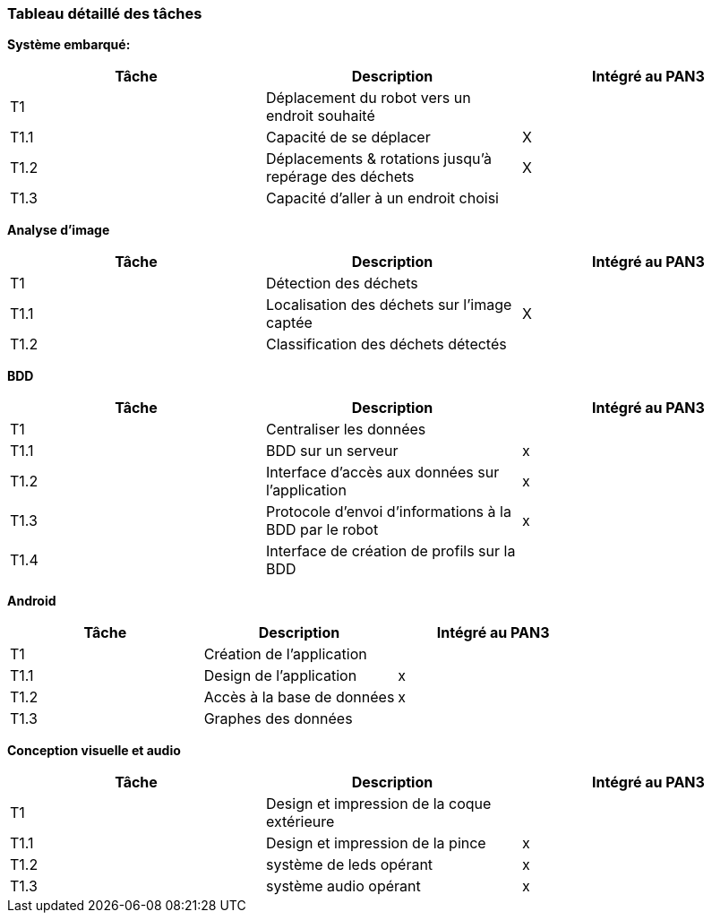 === Tableau détaillé des tâches

////
****Note : 2 pages max - les fiches modules seront placées en annexe,
elles doivent être rédigées avec l’expert.****

Les différents aspects du projet sont découpés en tâches numérotées et
hiérarchisées (Tâches/sous-tâches, etc.). Chaque tâche est décrite
précisément et une équipe (typiquement un binôme) est affecté à sa
réalisation. Un module est typiquement constitué de plusieurs tâches et
sous-tâches. Pour le PAN3, vous aurez à démontrer une version simple,
*intégrée* et fonctionnelle de ce projet, nommée « prototype allégé ».
Dans le Tableau 1, complétez la colonne « Intégrée au PAN3 » comme
suit :

* Intégrée au PAN3 : la sous-tâche est soit finie soit en cours et
intégrée dans le prototype allégé.
* Non-intégrée au PAN3 : la sous-tâche est en cours, mais non intégrée
dans le prototype allégé, l’intégration se fera pour PAN4. L’avancement
de la sous-tâche sera donc démontré au PAN3 indépendamment du prototype
allégé (code MatLab ou autre)

Certaines sous-tâches peuvent ne pas être démontrables dans le prototype
allégé. Mettez-vous d’accord avec vos experts techniques pour savoir ce
qu’il est réaliste de démontrer au PAN3. N’hésitez pas à redécouper en 2
sous-taches, l’une démontrable au PAN3 et l’autre uniquement au PAN4.
////

**Système embarqué:**
[cols=",,^",options="header",]
|====
| Tâche | Description                                           | Intégré au PAN3
| T1    | Déplacement du robot vers un endroit souhaité         |
| T1.1  | Capacité de se déplacer                               | X
| T1.2  | Déplacements & rotations jusqu'à repérage des déchets | X
| T1.3  | Capacité d'aller à un endroit choisi                  |
|====

**Analyse d'image**
[cols=",,^",options="header",]
|====
| Tâche | Description                                           | Intégré au PAN3
| T1    | Détection des déchets                                 |
| T1.1  | Localisation des déchets sur l'image captée           | X
| T1.2  | Classification des déchets détectés                   |
|====

**BDD**
[cols=",,^",options="header",]
|====
| Tâche | Description                                           | Intégré au PAN3
| T1    | Centraliser les données                               |
| T1.1  | BDD sur un serveur                                    | x
| T1.2  | Interface d'accès aux données sur l'application       | x
| T1.3  | Protocole d'envoi d'informations à la BDD par le robot| x
| T1.4  | Interface de création de profils sur la BDD           |
|====

**Android**
[cols=",,^",options="header",]
|====
| Tâche | Description                                           | Intégré au PAN3
| T1    | Création de l'application                             |
| T1.1  | Design de l'application                               | x
| T1.2  | Accès à la base de données                            | x
| T1.3  | Graphes des données                                   |
|====

**Conception visuelle et audio**
[cols=",,^",options="header",]
|====
| Tâche | Description                                           | Intégré au PAN3
| T1    | Design et impression de la coque extérieure                             |
| T1.1  | Design et impression de la pince                               | x
| T1.2  | système de leds opérant            | x
| T1.3  | système audio opérant                                  |x
|====

